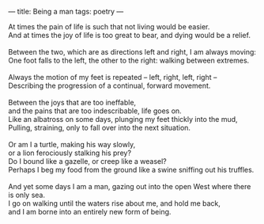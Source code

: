 :PROPERTIES:
:ID:       EC7C6F34-8E4A-4AB6-9A8A-EFAC32C859AF
:SLUG:     being-a-man
:END:
---
title: Being a man
tags: poetry
---

#+BEGIN_VERSE
At times the pain of life is such that not living would be easier.
And at times the joy of life is too great to bear, and dying would be a relief.

Between the two, which are as directions left and right, I am always moving:
One foot falls to the left, the other to the right: walking between extremes.

Always the motion of my feet is repeated -- left, right, left, right --
Describing the progression of a continual, forward movement.

Between the joys that are too ineffable,
and the pains that are too indescribable, life goes on.
Like an albatross on some days, plunging my feet thickly into the mud,
Pulling, straining, only to fall over into the next situation.

Or am I a turtle, making his way slowly,
or a lion ferociously stalking his prey?
Do I bound like a gazelle, or creep like a weasel?
Perhaps I beg my food from the ground like a swine sniffing out his truffles.

And yet some days I am a man, gazing out into the open West where there is only sea.
I go on walking until the waters rise about me, and hold me back,
and I am borne into an entirely new form of being.
#+END_VERSE

